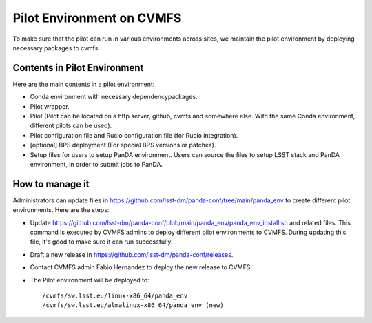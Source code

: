 Pilot Environment on CVMFS
==========================

To make sure that the pilot can run in various environments across sites, we maintain the pilot
environment by deploying necessary packages to cvmfs.

Contents in Pilot Environment
-----------------------------

Here are the main contents in a pilot environment:

- Conda environment with necessary dependencypackages.

- Pilot wrapper.

- Pilot (Pilot can be located on a http server, github, cvmfs and somewhere else. With the same Conda
  environment, different pilots can be used).

- Pilot configuration file and Rucio configuration file (for Rucio integration).

- [optional] BPS deployment (For special BPS versions or patches).

- Setup files for users to setup PanDA environment. Users can source the files to setup LSST
  stack and PanDA environment, in order to submit jobs to PanDA.

How to manage it
----------------

Administrators can update files in https://github.com/lsst-dm/panda-conf/tree/main/panda_env to
create different pilot environments. Here are the steps:

- Update https://github.com/lsst-dm/panda-conf/blob/main/panda_env/panda_env_install.sh and related
  files. This command is executed by CVMFS admins to deploy different pilot environments to CVMFS.
  During updating this file, it's good to make sure it can run successfully.

- Draft a new release in https://github.com/lsst-dm/panda-conf/releases.

- Contact CVMFS admin Fabio Hernandez to deploy the new release to CVMFS.

- The Pilot environment will be deployed to::

  /cvmfs/sw.lsst.eu/linux-x86_64/panda_env
  /cvmfs/sw.lsst.eu/almalinux-x86_64/panda_env (new)
